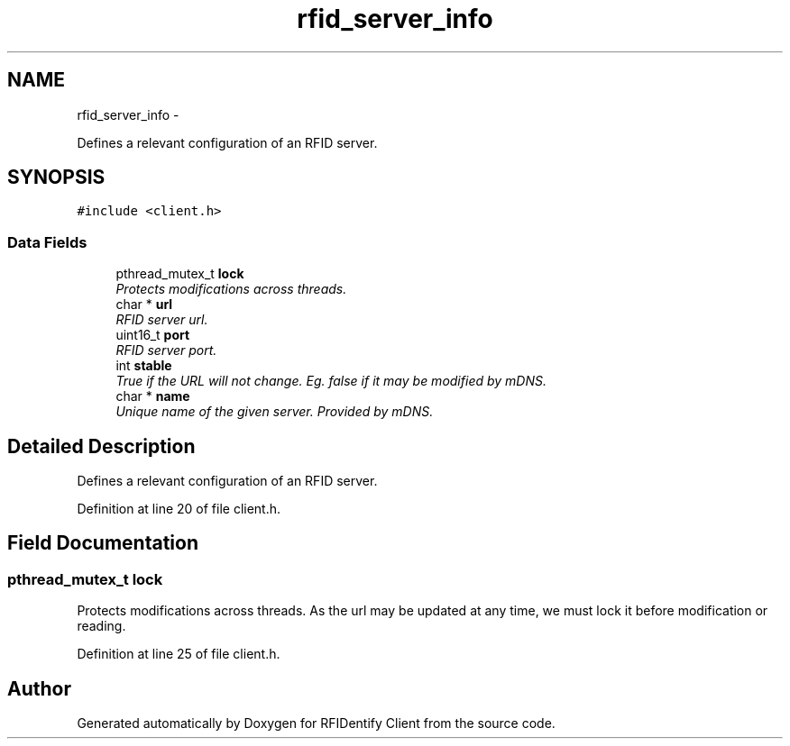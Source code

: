 .TH "rfid_server_info" 3 "13 May 2010" "Version 1.0" "RFIDentify Client" \" -*- nroff -*-
.ad l
.nh
.SH NAME
rfid_server_info \- 
.PP
Defines a relevant configuration of an RFID server.  

.SH SYNOPSIS
.br
.PP
.PP
\fC#include <client.h>\fP
.SS "Data Fields"

.in +1c
.ti -1c
.RI "pthread_mutex_t \fBlock\fP"
.br
.RI "\fIProtects modifications across threads. \fP"
.ti -1c
.RI "char * \fBurl\fP"
.br
.RI "\fIRFID server url. \fP"
.ti -1c
.RI "uint16_t \fBport\fP"
.br
.RI "\fIRFID server port. \fP"
.ti -1c
.RI "int \fBstable\fP"
.br
.RI "\fITrue if the URL will not change. Eg. false if it may be modified by mDNS. \fP"
.ti -1c
.RI "char * \fBname\fP"
.br
.RI "\fIUnique name of the given server. Provided by mDNS. \fP"
.in -1c
.SH "Detailed Description"
.PP 
Defines a relevant configuration of an RFID server. 
.PP
Definition at line 20 of file client.h.
.SH "Field Documentation"
.PP 
.SS "pthread_mutex_t \fBlock\fP"
.PP
Protects modifications across threads. As the url may be updated at any time, we must lock it before modification or reading. 
.PP
Definition at line 25 of file client.h.

.SH "Author"
.PP 
Generated automatically by Doxygen for RFIDentify Client from the source code.
